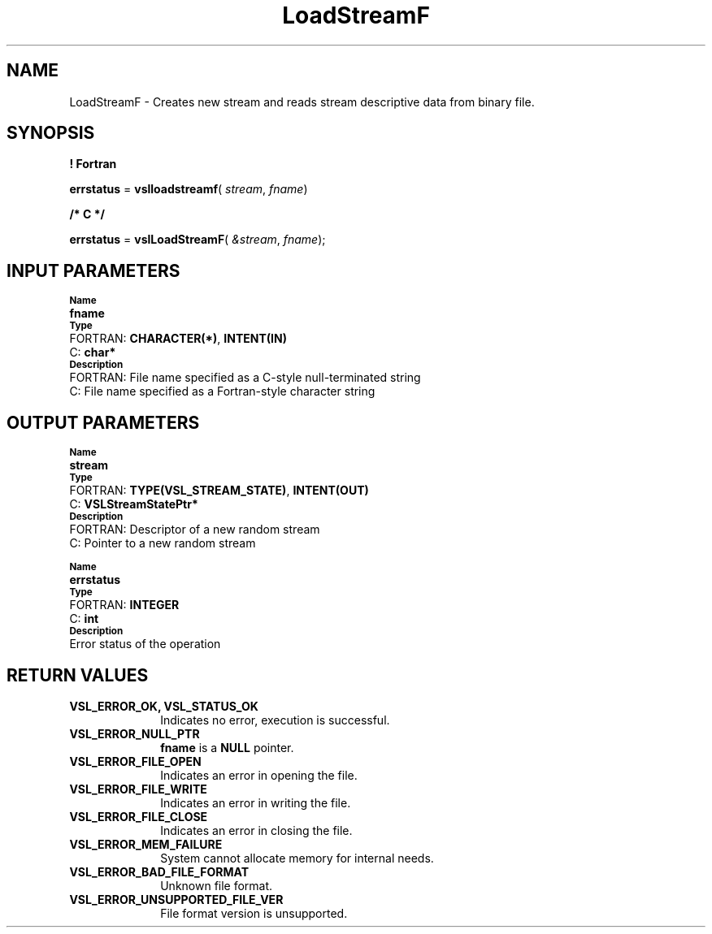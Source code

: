 .\" Copyright (c) 2002 \- 2008 Intel Corporation
.\" All rights reserved.
.\"
.TH LoadStreamF 3 "Intel Corporation" "Copyright(C) 2002 \- 2008" "Intel(R) Math Kernel Library"
.SH NAME
LoadStreamF \- Creates new stream and reads stream descriptive data from binary file.
.SH SYNOPSIS
.PP
.B ! Fortran
.PP
\fBerrstatus\fR = \fBvslloadstreamf\fR( \fIstream\fR, \fIfname\fR)
.PP
.B /* C */
.PP
\fBerrstatus\fR = \fBvslLoadStreamF\fR( \fI&stream\fR, \fIfname\fR);
.SH INPUT PARAMETERS
.PP
.SB Name
.br
\h\'1\'\fBfname\fR
.br
.SB Type
.br
\h\'2\'FORTRAN: \fBCHARACTER(*)\fR, \fBINTENT(IN)\fR
.br
\h\'2\'C:\h\'7\'\fBchar*\fR
.br
.SB Description
.br
\h\'2\'FORTRAN: File name specified as a C-style null-terminated string
.br
\h\'2\'C:\h\'7\'File name specified as a Fortran-style character string
.SH OUTPUT PARAMETERS
.PP
.SB Name
.br
\h\'1\'\fBstream\fR
.br
.SB Type
.br
\h\'2\'FORTRAN: \fBTYPE(VSL\(ulSTREAM\(ulSTATE)\fR, \fBINTENT(OUT)\fR
.br
\h\'2\'C:\h\'7\'\fBVSLStreamStatePtr*\fR
.br
.SB Description
.br
\h\'2\'FORTRAN: Descriptor of a new random stream
.br
\h\'2\'C:\h\'7\'Pointer to a new random stream
.PP
.SB Name
.br
\h\'1\'\fBerrstatus\fR
.br
.SB Type
.br
\h\'2\'FORTRAN: \fBINTEGER\fR
.br
\h\'2\'C:\h\'7\'\fBint\fR
.br
.SB Description
.br
\h\'1\'Error status of the operation
.SH RETURN VALUES
.PP

.TP 10
\fBVSL\(ulERROR\(ulOK, VSL\(ulSTATUS\(ulOK\fR
.NL
Indicates no error, execution is successful.
.TP 10
\fBVSL\(ulERROR\(ulNULL\(ulPTR\fR
.NL
\fBfname\fR is a \fBNULL\fR pointer.
.TP 10
\fBVSL\(ulERROR\(ulFILE\(ulOPEN\fR
.NL
Indicates an error in opening the file.
.TP 10
\fBVSL\(ulERROR\(ulFILE\(ulWRITE\fR
.NL
Indicates an error in writing the file.
.TP 10
\fBVSL\(ulERROR\(ulFILE\(ulCLOSE\fR
.NL
Indicates an error in closing the file.
.TP 10
\fBVSL\(ulERROR\(ulMEM\(ulFAILURE\fR
.NL
System cannot allocate memory for internal needs.
.TP 10
\fBVSL\(ulERROR\(ulBAD\(ulFILE\(ulFORMAT\fR
.NL
Unknown file format.
.TP 10
\fBVSL\(ulERROR\(ulUNSUPPORTED\(ulFILE\(ulVER\fR
.NL
File format version is unsupported.
